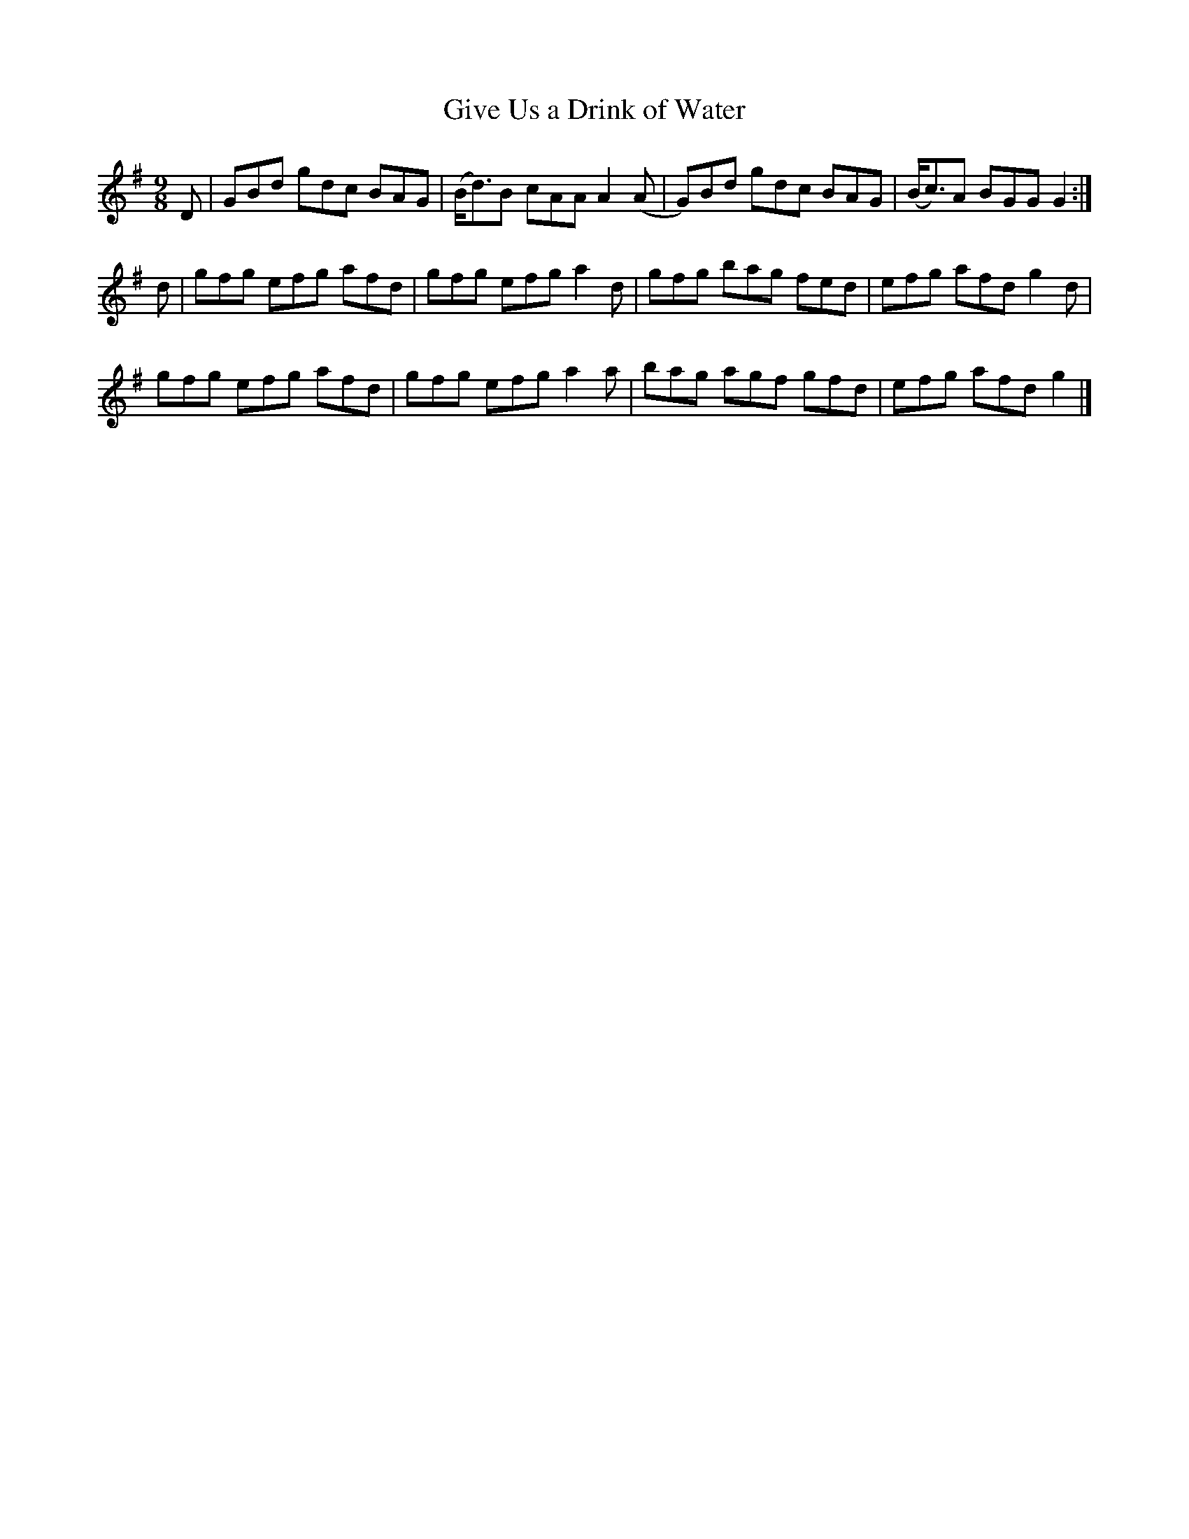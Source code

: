 X:1131
T:Give Us a Drink of Water
N:"Collected by F.O'Neill."
R:slipjig
B:O'Neill's 1131
M:9/8
L:1/8
K:G
D | GBd gdc BAG | (B<d)B cAA A2 (A | G)Bd gdc BAG | (B<c)A BGG G2 :|
d | gfg efg afd | gfg efg a2 d | gfg bag fed | efg afd g2 d |
    gfg efg afd | gfg efg a2 a | bag agf gfd | efg afd g2 |]
